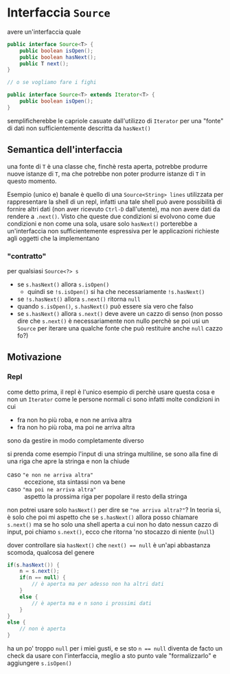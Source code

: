 * Interfaccia ~Source~ 
avere un'interfaccia quale
#+begin_src java
  public interface Source<T> {
      public boolean isOpen();
      public boolean hasNext();
      public T next();
  }

  // o se vogliamo fare i fighi

  public interface Source<T> extends Iterator<T> {
      public boolean isOpen();
  }
#+end_src

semplificherebbe le capriole casuate dall'utilizzo di ~Iterator~ per una "fonte" di dati non sufficientemente descritta da ~hasNext()~

** Semantica dell'interfaccia
una fonte di ~T~ è una classe che, finchè resta aperta, potrebbe produrre nuove istanze di ~T~, ma che potrebbe non poter produrre istanze di ~T~ in questo momento.

Esempio (unico e) banale è quello di una ~Source<String> lines~ utilizzata per rappresentare la shell di un repl, infatti una tale shell può avere possibilità di fornire altri dati (non aver ricevuto ~Ctrl-D~ dall'utente), ma non avere dati da rendere a ~.next()~.
Visto che queste due condizioni si evolvono come due condizioni e non come una sola, usare solo ~hasNext()~ porterebbe a un'interfaccia non sufficientemente espressiva per le applicazioni richieste agli oggetti che la implementano

*** "contratto"
per qualsiasi ~Source<?> s~
 - se ~s.hasNext()~ allora ~s.isOpen()~
   - quindi se ~!s.isOpen()~ si ha che necessariamente ~!s.hasNext()~
 - se ~!s.hasNext()~ allora ~s.next()~ ritorna ~null~
 - quando ~s.isOpen()~, ~s.hasNext()~ può essere sia vero che falso
 - se ~s.hasNext()~ allora ~s.next()~ deve avere un cazzo di senso
   (non posso dire che ~s.next()~ è necessariamente non nullo perchè se poi usi un ~Source~ per iterare una qualche fonte che può restituire anche ~null~ cazzo fo?)

** Motivazione
*** Repl
come detto prima, il repl è l'unico esempio di perchè usare questa cosa e non un ~Iterator~ come le persone normali
ci sono infatti molte condizioni in cui
 - fra non ho più roba, e non ne arriva altra
 - fra non ho più roba, ma poi ne arriva altra

sono da gestire in modo completamente diverso

si prenda come esempio l'input di una stringa multiline, se sono alla fine di una riga che apre la stringa e non la chiude
 - caso ="e non ne arriva altra"= :: eccezione, sta sintassi non va bene
 - caso ="ma poi ne arriva altra"= :: aspetto la prossima riga per popolare il resto della stringa

non potrei usare solo ~hasNext()~ per dire se ="ne arriva altra?"=? In teoria sì, è solo che poi mi aspetto che se ~s.hasNext()~ allora posso chiamare ~s.next()~
ma se ho solo una shell aperta a cui non ho dato nessun cazzo di input, poi chiamo ~s.next()~, ecco che ritorna 'no stocazzo di niente (~null~)

dover controllare sia ~hasNext()~ che ~next() == null~ è un'api abbastanza scomoda, qualcosa del genere
#+begin_src java
  if(s.hasNext()) {
      n = s.next();
      if(n == null) {
          // è aperta ma per adesso non ha altri dati
      }
      else {
          // è aperta ma e n sono i prossimi dati
      }
  }
  else {
      // non è aperta
  }
#+end_src

ha un po' troppo ~null~ per i miei gusti, e se sto ~n == null~ diventa de facto un check da usare con l'interfaccia, meglio a sto punto vale "formalizzarlo" e aggiungere ~s.isOpen()~
